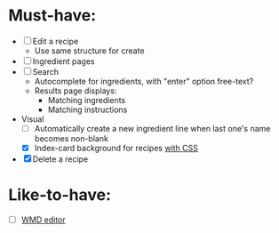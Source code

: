 * Must-have:
  - [ ] Edit a recipe
    - Use same structure for create
  - [ ] Ingredient pages
  - [ ] Search
        - Autocomplete for ingredients, with "enter" option free-text?
        - Results page displays:
          - Matching ingredients
          - Matching instructions
  - Visual
    - [ ] Automatically create a new ingredient line when last one's name becomes non-blank
    - [X] Index-card background for recipes [[http://nicolasgallagher.com/css-drop-shadows-without-images/demo/][with CSS]]
  - [X] Delete a recipe


* Like-to-have:
  - [ ] [[http://code.google.com/p/wmd-new/][WMD editor]]
